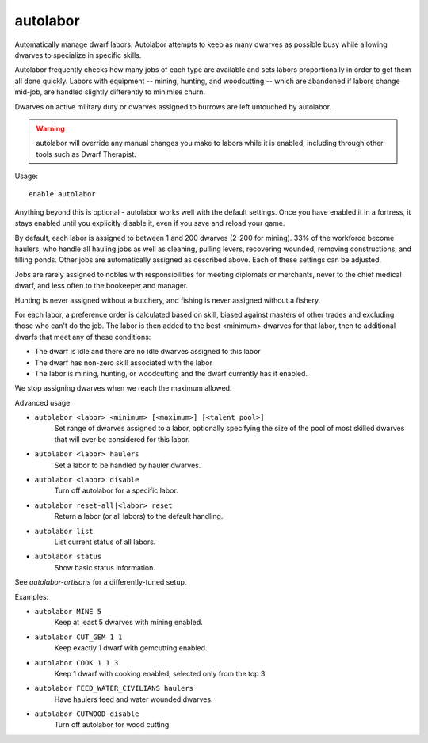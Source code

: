 autolabor
=========

Automatically manage dwarf labors. Autolabor attempts to keep as many dwarves as
possible busy while allowing dwarves to specialize in specific skills.

Autolabor frequently checks how many jobs of each type are available and sets
labors proportionally in order to get them all done quickly. Labors with
equipment -- mining, hunting, and woodcutting -- which are abandoned if labors
change mid-job, are handled slightly differently to minimise churn.

Dwarves on active military duty or dwarves assigned to burrows are left
untouched by autolabor.

.. warning::

    autolabor will override any manual changes you make to labors while it is
    enabled, including through other tools such as Dwarf Therapist.

Usage::

    enable autolabor

Anything beyond this is optional - autolabor works well with the default
settings. Once you have enabled it in a fortress, it stays enabled until you
explicitly disable it, even if you save and reload your game.

By default, each labor is assigned to between 1 and 200 dwarves (2-200 for
mining). 33% of the workforce become haulers, who handle all hauling jobs as
well as cleaning, pulling levers, recovering wounded, removing constructions,
and filling ponds. Other jobs are automatically assigned as described above.
Each of these settings can be adjusted.

Jobs are rarely assigned to nobles with responsibilities for meeting diplomats
or merchants, never to the chief medical dwarf, and less often to the bookeeper
and manager.

Hunting is never assigned without a butchery, and fishing is never assigned
without a fishery.

For each labor, a preference order is calculated based on skill, biased against
masters of other trades and excluding those who can't do the job. The labor is
then added to the best <minimum> dwarves for that labor, then to additional
dwarfs that meet any of these conditions:

* The dwarf is idle and there are no idle dwarves assigned to this labor
* The dwarf has non-zero skill associated with the labor
* The labor is mining, hunting, or woodcutting and the dwarf currently has it enabled.

We stop assigning dwarves when we reach the maximum allowed.

Advanced usage:

- ``autolabor <labor> <minimum> [<maximum>] [<talent pool>]``
    Set range of dwarves assigned to a labor, optionally specifying the size of
    the pool of most skilled dwarves that will ever be considered for this
    labor.
- ``autolabor <labor> haulers``
    Set a labor to be handled by hauler dwarves.
- ``autolabor <labor> disable``
    Turn off autolabor for a specific labor.
- ``autolabor reset-all|<labor> reset``
    Return a labor (or all labors) to the default handling.
- ``autolabor list``
    List current status of all labors.
- ``autolabor status``
    Show basic status information.

See `autolabor-artisans` for a differently-tuned setup.

Examples:

- ``autolabor MINE 5``
    Keep at least 5 dwarves with mining enabled.
- ``autolabor CUT_GEM 1 1``
    Keep exactly 1 dwarf with gemcutting enabled.
- ``autolabor COOK 1 1 3``
    Keep 1 dwarf with cooking enabled, selected only from the top 3.
- ``autolabor FEED_WATER_CIVILIANS haulers``
    Have haulers feed and water wounded dwarves.
- ``autolabor CUTWOOD disable``
    Turn off autolabor for wood cutting.
